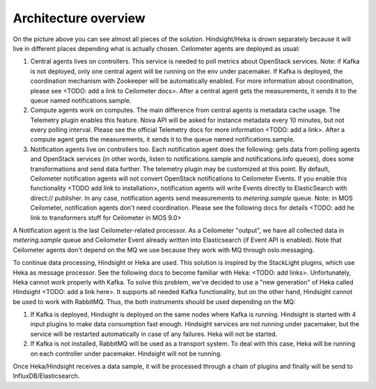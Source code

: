 .. _architecture:

Architecture overview
---------------------

   .. image:: images/arch-diagram.png
    :width: 100%

On the picture above you can see almost all pieces of the solution. Hindsight/Heka is drown
separately because it will live in different places depending what is actually chosen.
Ceilometer agents are deployed as usual:

1. Central agents lives on controllers. This service is needed to poll metrics about OpenStack services.
   Note: if Kafka is not deployed, only one central agent will be running on the env under pacemaker. If
   Kafka is deployed, the coordination mechanism with Zookeeper will be automatically enabled. For more information
   about coordination, please see <TODO: add a link to Ceilometer docs>. After a central agent gets the measurements,
   it sends it to the queue named notifications.sample.

2. Compute agents work on computes. The main difference from central agents is metadata cache usage. The Telemetry
   plugin enables this feature. Nova API will be asked for instance metadata every 10 minutes, but not every polling
   interval. Please see the official Telemetry docs for more information <TODO: add a link>. After a compute agent gets
   the measurements, it sends it to the queue named notifications.sample.

3. Notification agents live on controllers too. Each notification agent does the following: gets data from polling
   agents and OpenStack services (in other words, listen to notifications.sample and notifications.info queues),
   does some transformations and send data further. The telemetry plugin may be customized at this point. By default,
   Ceilometer notification agents will not convert OpenStack notifications to Ceilometer Events. If you enable this
   functionality <TODO add link to installation>, notification agents will write Events directly to ElasticSearch
   with direct:// publisher. In any case, notification agents send measurements to `metering.sample` queue. Note: in MOS
   Ceilometer, notification agents don't need coordination. Please see the following docs for details <TODO: add he link
   to transformers stuff for Ceilometer in MOS 9.0>

A Notification agent is the last Ceilometer-related processor. As a Ceilometer "output", we have all collected
data in `metering.sample` queue and Ceilometer Event already written into Elasticsearch (if Event API is enabled).
Note that Ceilometer agents don't depend on the MQ we use because they work with MQ through oslo.messaging.

To continue data processing, Hindsight or Heka are used. This solution is inspired by the StackLight plugins,
which use Heka as message processor. See the following docs to become familiar with Heka: <TODO: add links>.
Unfortunately, Heka cannot work properly with Kafka. To solve this problem, we've decided to use a "new generation"
of Heka called Hindsight <TODO: add a link here>. It supports all needed Kafka functionality, but on the other hand,
Hindsight cannot be used to work with RabbitMQ.
Thus, the both instruments should be used depending on the MQ:

1. If Kafka is deployed, Hindsight is deployed on the same nodes where Kafka is running. Hindsight is started with
   4 input plugins to make data consumption fast enough. Hindsight services are not running under pacemaker, but the
   service will be restarted automatically in case of any failures. Heka will not be started.

2. If Kafka is not installed, RabbitMQ will be used as a transport system. To deal with this case, Heka will be
   running on each controller under pacemaker. Hindsight will not be running.

Once Heka/Hindsight receives a data sample, it will be processed through a chain of plugins and finally will be
send to InfluxDB/Elasticsearch.

